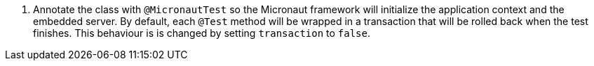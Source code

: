 <.> Annotate the class with `@MicronautTest` so the Micronaut framework will initialize the application context and the embedded server. By default, each `@Test` method will be wrapped in a transaction that will be rolled back when the test finishes. This behaviour is is changed by setting `transaction` to `false`.